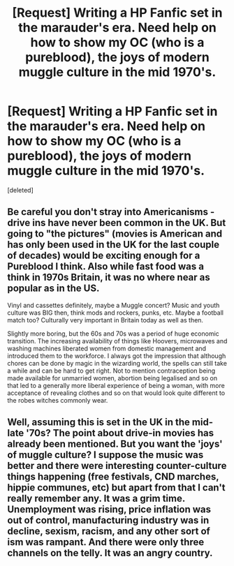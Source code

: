 #+TITLE: [Request] Writing a HP Fanfic set in the marauder's era. Need help on how to show my OC (who is a pureblood), the joys of modern muggle culture in the mid 1970's.

* [Request] Writing a HP Fanfic set in the marauder's era. Need help on how to show my OC (who is a pureblood), the joys of modern muggle culture in the mid 1970's.
:PROPERTIES:
:Score: 1
:DateUnix: 1519384056.0
:DateShort: 2018-Feb-23
:FlairText: Request
:END:
[deleted]


** Be careful you don't stray into Americanisms - drive ins have never been common in the UK. But going to "the pictures" (movies is American and has only been used in the UK for the last couple of decades) would be exciting enough for a Pureblood I think. Also while fast food was a think in 1970s Britain, it was no where near as popular as in the US.

Vinyl and cassettes definitely, maybe a Muggle concert? Music and youth culture was BIG then, think mods and rockers, punks, etc. Maybe a football match too? Culturally very important in Britain today as well as then.

Slightly more boring, but the 60s and 70s was a period of huge economic transition. The increasing availability of things like Hoovers, microwaves and washing machines liberated women from domestic management and introduced them to the workforce. I always got the impression that although chores can be done by magic in the wizarding world, the spells can still take a while and can be hard to get right. Not to mention contraception being made available for unmarried women, abortion being legalised and so on that led to a generally more liberal experience of being a woman, with more acceptance of revealing clothes and so on that would look quite different to the robes witches commonly wear.
:PROPERTIES:
:Author: FloreatCastellum
:Score: 3
:DateUnix: 1519388939.0
:DateShort: 2018-Feb-23
:END:


** Well, assuming this is set in the UK in the mid-late '70s? The point about drive-in movies has already been mentioned. But you want the 'joys' of muggle culture? I suppose the music was better and there were interesting counter-culture things happening (free festivals, CND marches, hippie communes, etc) but apart from that I can't really remember any. It was a grim time. Unemployment was rising, price inflation was out of control, manufacturing industry was in decline, sexism, racism, and any other sort of ism was rampant. And there were only three channels on the telly. It was an angry country.
:PROPERTIES:
:Author: booksandpots
:Score: 2
:DateUnix: 1519402930.0
:DateShort: 2018-Feb-23
:END:
